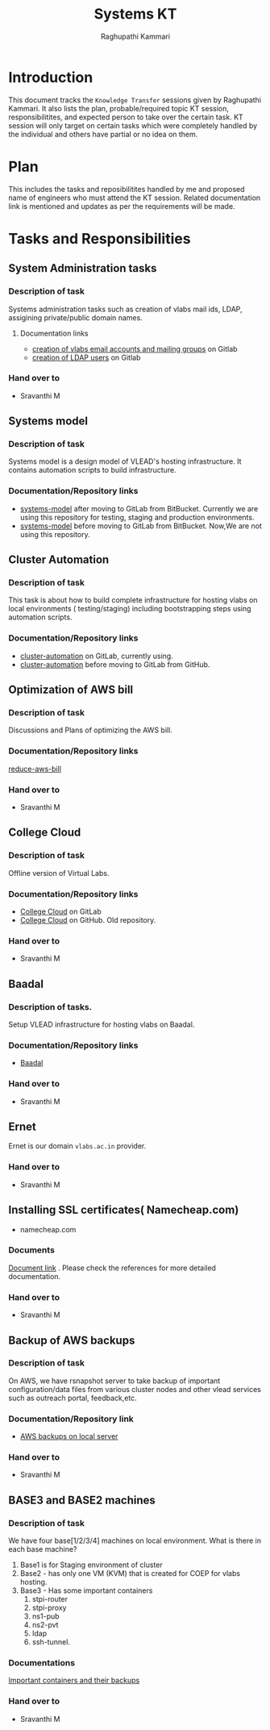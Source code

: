 #+Title: Systems KT
#+Author: Raghupathi Kammari

* Introduction
  This document tracks the =Knowledge Transfer= sessions given by
  Raghupathi Kammari. It also lists the plan, probable/required topic
  KT session, responsibilitites, and expected person to take over the
  certain task. KT session will only target on certain tasks which
  were completely handled by the individual and others have partial or
  no idea on them.
  
* Plan 
  This includes the tasks and reposibilitites handled by me and
  proposed name of engineers who must attend the KT session. Related
  documentation link is mentioned and updates as per the requirements
  will be made.
* Tasks and Responsibilities
** System Administration tasks
*** Description of task
    Systems administration tasks such as creation of vlabs mail ids,
    LDAP, assigining private/public domain names.

**** Documentation links
  - [[https://gitlab.com/vlead-systems/docs/blob/master/src/how-to/creation-of-email-account.org][creation of vlabs email accounts and mailing groups]] on Gitlab
  - [[https://gitlab.com/vlead-systems/docs/blob/master/src/how-to/ldap/index.org][creation of LDAP users]] on Gitlab    

*** Hand over to
    - Sravanthi M
** Systems model
*** Description of task
    Systems model is a design model of VLEAD's hosting
    infrastructure. It contains automation scripts to build
    infrastructure.
*** Documentation/Repository links
   - [[https://gitlab.com/vlead-systems/systems-model][systems-model]] after moving to GitLab from
     BitBucket. Currently we are using this repository for
     testing, staging and production environments.
   - [[https://bitbucket.org/vlead/systems-model][systems-model]] before moving to GitLab from BitBucket. Now,We are not
     using this repository.
** Cluster Automation
*** Description of task
    This task is about how to build complete infrastructure
    for hosting vlabs on local environments (
    testing/staging) including bootstrapping steps using
    automation scripts.
*** Documentation/Repository links
    - [[https://gitlab.com/vlead-systems/cluster-automation][cluster-automation]] on GitLab, currently using.
    - [[https://github.com/vlead/cluster-automation][cluster-automation]] before moving to GitLab from
      GitHub.
** Optimization of AWS bill
*** Description of task
    Discussions and Plans of optimizing the AWS bill.
*** Documentation/Repository links
    [[https://gitlab.com/vlead-systems/reduce-aws-bill][reduce-aws-bill]]
*** Hand over to
    - Sravanthi M
** College Cloud
*** Description of task
    Offline version of Virtual Labs.
*** Documentation/Repository links
    - [[https://gitlab.com/vlead-systems/college-cloud][College Cloud]] on GitLab
    -
      [[https://github.com/openedx-vlead/college-cloud][College Cloud]] on GitHub. Old repository.
*** Hand over to
    - Sravanthi M
** Baadal
*** Description of tasks.
    Setup VLEAD infrastructure for hosting vlabs on Baadal.
*** Documentation/Repository links
    - [[https://gitlab.com/vlead-systems/baadal][Baadal]]

*** Hand over to
    - Sravanthi M
** Ernet
   Ernet is our domain =vlabs.ac.in= provider. 
*** Hand over to
    - Sravanthi M
** Installing SSL certificates( Namecheap.com)
   - namecheap.com
*** Documents
    [[https://gitlab.com/vlead-systems/docs/blob/master/src/how-to/renewal-ssl.org][Document link]] . Please check the references for more
    detailed documentation.
*** Hand over to
    - Sravanthi M
** Backup of AWS backups
*** Description of task
    On AWS, we have rsnapshot server to take backup of
    important configuration/data files from various cluster
    nodes and other vlead services such as outreach portal,
    feedback,etc.
*** Documentation/Repository link
    - [[https://gitlab.com/vlead-systems/docs/blob/master/src/backup-docs/backup-aws-rsnapshot.org][AWS backups on local server]]
*** Hand over to
    - Sravanthi M
** BASE3 and BASE2 machines
*** Description of task
    We have four base[1/2/3/4] machines on local
    environment.
    What is there in each base machine?

    1. Base1 is for  Staging environment of cluster
    2. Base2 - has only one VM (KVM) that is created for
       COEP for vlabs hosting.
    3. Base3 - Has some important containers
       1. stpi-router 
       2. stpi-proxy
       3. ns1-pub
       4. ns2-pvt
       5. ldap
       6. ssh-tunnel.
*** Documentations
    [[https://gitlab.com/vlead-systems/backup-config-files/tree/master/src/backup-config-files][Important containers and their backups]]
*** Hand over to
    - Sravanthi M
